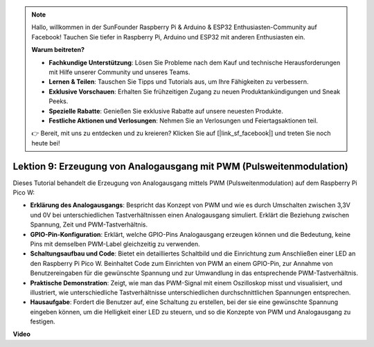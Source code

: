 .. note::

    Hallo, willkommen in der SunFounder Raspberry Pi & Arduino & ESP32 Enthusiasten-Community auf Facebook! Tauchen Sie tiefer in Raspberry Pi, Arduino und ESP32 mit anderen Enthusiasten ein.

    **Warum beitreten?**

    - **Fachkundige Unterstützung**: Lösen Sie Probleme nach dem Kauf und technische Herausforderungen mit Hilfe unserer Community und unseres Teams.
    - **Lernen & Teilen**: Tauschen Sie Tipps und Tutorials aus, um Ihre Fähigkeiten zu verbessern.
    - **Exklusive Vorschauen**: Erhalten Sie frühzeitigen Zugang zu neuen Produktankündigungen und Sneak Peeks.
    - **Spezielle Rabatte**: Genießen Sie exklusive Rabatte auf unsere neuesten Produkte.
    - **Festliche Aktionen und Verlosungen**: Nehmen Sie an Verlosungen und Feiertagsaktionen teil.

    👉 Bereit, mit uns zu entdecken und zu kreieren? Klicken Sie auf [|link_sf_facebook|] und treten Sie noch heute bei!

Lektion 9: Erzeugung von Analogausgang mit PWM (Pulsweitenmodulation)
==========================================================================

Dieses Tutorial behandelt die Erzeugung von Analogausgang mittels PWM (Pulsweitenmodulation) auf dem Raspberry Pi Pico W:

* **Erklärung des Analogausgangs**: Bespricht das Konzept von PWM und wie es durch Umschalten zwischen 3,3V und 0V bei unterschiedlichen Tastverhältnissen einen Analogausgang simuliert. Erklärt die Beziehung zwischen Spannung, Zeit und PWM-Tastverhältnis.
* **GPIO-Pin-Konfiguration**: Erklärt, welche GPIO-Pins Analogausgang erzeugen können und die Bedeutung, keine Pins mit demselben PWM-Label gleichzeitig zu verwenden.
* **Schaltungsaufbau und Code**: Bietet ein detailliertes Schaltbild und die Einrichtung zum Anschließen einer LED an den Raspberry Pi Pico W. Beinhaltet Code zum Einrichten von PWM an einem GPIO-Pin, zur Annahme von Benutzereingaben für die gewünschte Spannung und zur Umwandlung in das entsprechende PWM-Tastverhältnis.
* **Praktische Demonstration**: Zeigt, wie man das PWM-Signal mit einem Oszilloskop misst und visualisiert, und illustriert, wie unterschiedliche Tastverhältnisse unterschiedlichen durchschnittlichen Spannungen entsprechen.
* **Hausaufgabe**: Fordert die Benutzer auf, eine Schaltung zu erstellen, bei der sie eine gewünschte Spannung eingeben können, um die Helligkeit einer LED zu steuern, und so die Konzepte von PWM und Analogausgang zu festigen.

**Video**

.. raw:: html

    <iframe width="700" height="500" src="https://www.youtube.com/embed/GXA1Y6lA14A?si=us4M8mgPdipQd79j" title="YouTube video player" frameborder="0" allow="accelerometer; autoplay; clipboard-write; encrypted-media; gyroscope; picture-in-picture; web-share" allowfullscreen></iframe>
